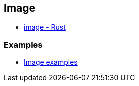 == Image

* https://docs.rs/image/latest/image/[image - Rust^]

=== Examples

* <<image-examples/README.adoc#,Image examples>>
